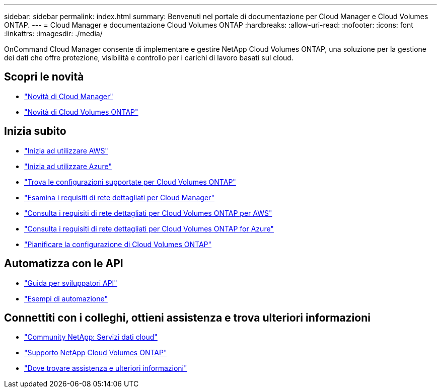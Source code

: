 ---
sidebar: sidebar 
permalink: index.html 
summary: Benvenuti nel portale di documentazione per Cloud Manager e Cloud Volumes ONTAP. 
---
= Cloud Manager e documentazione Cloud Volumes ONTAP
:hardbreaks:
:allow-uri-read: 
:nofooter: 
:icons: font
:linkattrs: 
:imagesdir: ./media/


OnCommand Cloud Manager consente di implementare e gestire NetApp Cloud Volumes ONTAP, una soluzione per la gestione dei dati che offre protezione, visibilità e controllo per i carichi di lavoro basati sul cloud.



== Scopri le novità

* link:reference_new_occm.html["Novità di Cloud Manager"]
* https://docs.netapp.com/us-en/cloud-volumes-ontap/reference_new_95.html["Novità di Cloud Volumes ONTAP"^]




== Inizia subito

* link:task_getting_started_aws.html["Inizia ad utilizzare AWS"]
* link:task_getting_started_azure.html["Inizia ad utilizzare Azure"]
* https://docs.netapp.com/us-en/cloud-volumes-ontap/reference_supported_configs_95.html["Trova le configurazioni supportate per Cloud Volumes ONTAP"^]
* link:reference_networking_cloud_manager.html["Esamina i requisiti di rete dettagliati per Cloud Manager"]
* link:reference_networking_aws.html["Consulta i requisiti di rete dettagliati per Cloud Volumes ONTAP per AWS"]
* link:reference_networking_azure.html["Consulta i requisiti di rete dettagliati per Cloud Volumes ONTAP for Azure"]
* link:task_planning_your_config.html["Pianificare la configurazione di Cloud Volumes ONTAP"]




== Automatizza con le API

* link:api.html["Guida per sviluppatori API"^]
* link:reference_infrastructure_as_code.html["Esempi di automazione"]




== Connettiti con i colleghi, ottieni assistenza e trova ulteriori informazioni

* https://community.netapp.com/t5/Cloud-Data-Services/ct-p/CDS["Community NetApp: Servizi dati cloud"^]
* https://mysupport.netapp.com/cloudontap["Supporto NetApp Cloud Volumes ONTAP"^]
* link:reference_additional_info.html["Dove trovare assistenza e ulteriori informazioni"]

